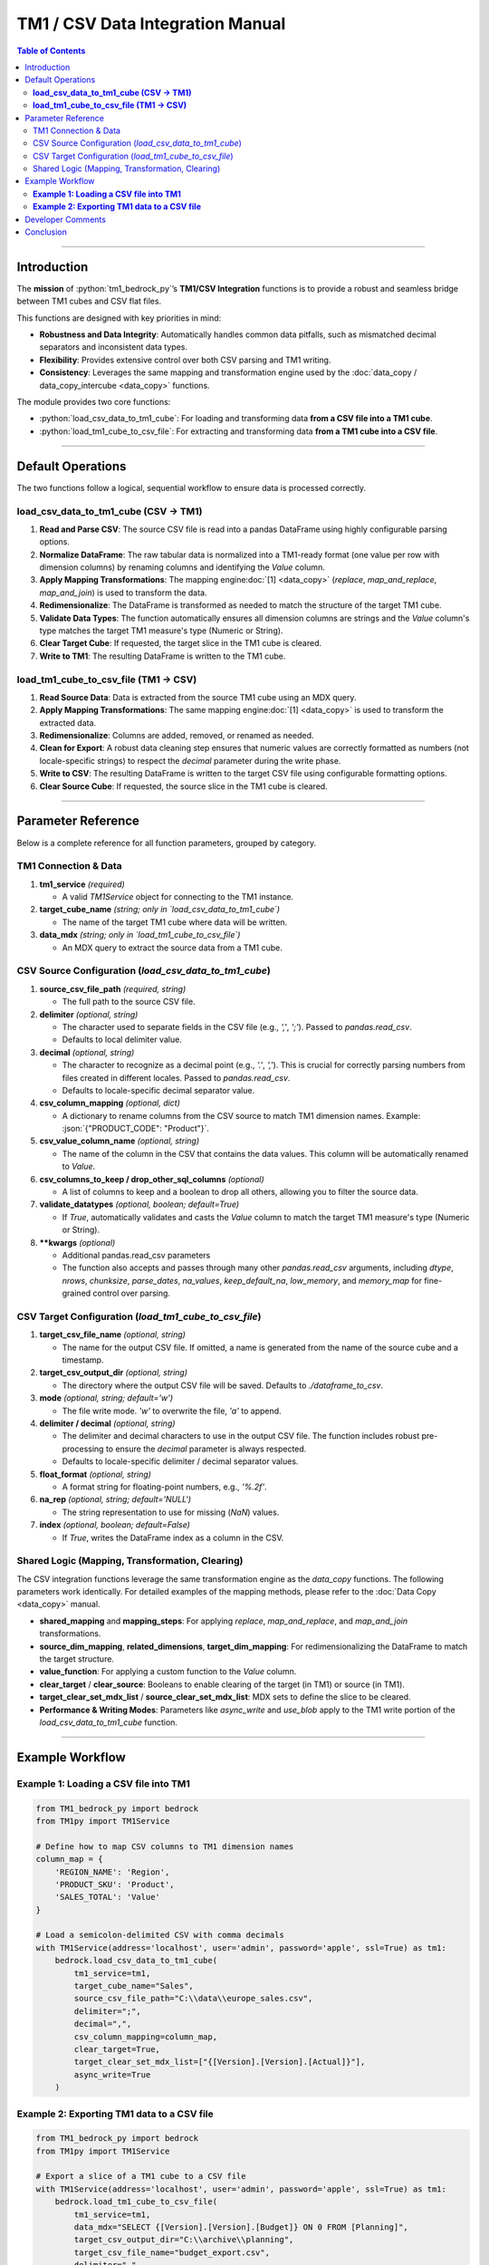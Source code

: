 .. role:: python(code)
   :language: python

.. role:: json(code)
   :language: json

.. role:: yaml(code)
   :language: yaml

=================================
TM1 / CSV Data Integration Manual
=================================

.. contents:: Table of Contents
   :depth: 2

------

.. _introduction:

Introduction
============

The **mission** of :python:`tm1_bedrock_py`’s **TM1/CSV Integration** functions is to provide a robust and seamless bridge between TM1 cubes and CSV flat files.

This functions are designed with key priorities in mind:

- **Robustness and Data Integrity**: Automatically handles common data pitfalls, such as mismatched decimal separators and inconsistent data types.
- **Flexibility**: Provides extensive control over both CSV parsing and TM1 writing.
- **Consistency**: Leverages the same mapping and transformation engine used by the :doc:`data_copy / data_copy_intercube <data_copy>` functions.

The module provides two core functions:

- :python:`load_csv_data_to_tm1_cube`: For loading and transforming data **from a CSV file into a TM1 cube**.
- :python:`load_tm1_cube_to_csv_file`: For extracting and transforming data **from a TM1 cube into a CSV file**.

------

.. _default_operations:

Default Operations
==================

The two functions follow a logical, sequential workflow to ensure data is processed correctly.

**load_csv_data_to_tm1_cube (CSV -> TM1)**
~~~~~~~~~~~~~~~~~~~~~~~~~~~~~~~~~~~~~~~~~~~~

1.  **Read and Parse CSV**: The source CSV file is read into a pandas DataFrame using highly configurable parsing options.
2.  **Normalize DataFrame**: The raw tabular data is normalized into a TM1-ready format (one value per row with dimension columns) by renaming columns and identifying the `Value` column.
3.  **Apply Mapping Transformations**: The mapping engine\ :doc:`[1] <data_copy>` (`replace`, `map_and_replace`, `map_and_join`) is used to transform the data.
4.  **Redimensionalize**: The DataFrame is transformed as needed to match the structure of the target TM1 cube.
5.  **Validate Data Types**: The function automatically ensures all dimension columns are strings and the `Value` column's type matches the target TM1 measure's type (Numeric or String).
6.  **Clear Target Cube**: If requested, the target slice in the TM1 cube is cleared.
7.  **Write to TM1**: The resulting DataFrame is written to the TM1 cube.

**load_tm1_cube_to_csv_file (TM1 -> CSV)**
~~~~~~~~~~~~~~~~~~~~~~~~~~~~~~~~~~~~~~~~~~~~

1.  **Read Source Data**: Data is extracted from the source TM1 cube using an MDX query.
2.  **Apply Mapping Transformations**: The same mapping engine\ :doc:`[1] <data_copy>` is used to transform the extracted data.
3.  **Redimensionalize**: Columns are added, removed, or renamed as needed.
4.  **Clean for Export**: A robust data cleaning step ensures that numeric values are correctly formatted as numbers (not locale-specific strings) to respect the `decimal` parameter during the write phase.
5.  **Write to CSV**: The resulting DataFrame is written to the target CSV file using configurable formatting options.
6.  **Clear Source Cube**: If requested, the source slice in the TM1 cube is cleared.

------

.. _parameter_reference:

Parameter Reference
===================

Below is a complete reference for all function parameters, grouped by category.

.. _tm1_connection_data:

TM1 Connection & Data
~~~~~~~~~~~~~~~~~~~~~

1. **tm1_service** *(required)*

   - A valid `TM1Service` object for connecting to the TM1 instance.

2. **target_cube_name** *(string; only in `load_csv_data_to_tm1_cube`)*

   - The name of the target TM1 cube where data will be written.

3. **data_mdx** *(string; only in `load_tm1_cube_to_csv_file`)*

   - An MDX query to extract the source data from a TM1 cube.

.. _csv_source_config:

CSV Source Configuration (`load_csv_data_to_tm1_cube`)
~~~~~~~~~~~~~~~~~~~~~~~~~~~~~~~~~~~~~~~~~~~~~~~~~~~~~~~

1. **source_csv_file_path** *(required, string)*

   - The full path to the source CSV file.

2. **delimiter** *(optional, string)*

   - The character used to separate fields in the CSV file (e.g., `','`, `';'`). Passed to `pandas.read_csv`.
   - Defaults to local delimiter value.

3. **decimal** *(optional, string)*

   - The character to recognize as a decimal point (e.g., `'.'`, `','`). This is crucial for correctly parsing numbers from files created in different locales. Passed to `pandas.read_csv`.
   - Defaults to locale-specific decimal separator value.

4. **csv_column_mapping** *(optional, dict)*

   - A dictionary to rename columns from the CSV source to match TM1 dimension names. Example: :json:`{"PRODUCT_CODE": "Product"}`.

5. **csv_value_column_name** *(optional, string)*

   - The name of the column in the CSV that contains the data values. This column will be automatically renamed to `Value`.

6. **csv_columns_to_keep / drop_other_sql_columns** *(optional)*

   - A list of columns to keep and a boolean to drop all others, allowing you to filter the source data.

7. **validate_datatypes** *(optional, boolean; default=True)*

   - If `True`, automatically validates and casts the `Value` column to match the target TM1 measure's type (Numeric or String).

8. ****kwargs** *(optional)*

   - Additional pandas.read_csv parameters
   - The function also accepts and passes through many other `pandas.read_csv` arguments, including `dtype`, `nrows`, `chunksize`, `parse_dates`, `na_values`, `keep_default_na`, `low_memory`, and `memory_map` for fine-grained control over parsing.

.. _csv_target_config:

CSV Target Configuration (`load_tm1_cube_to_csv_file`)
~~~~~~~~~~~~~~~~~~~~~~~~~~~~~~~~~~~~~~~~~~~~~~~~~~~~~~

1. **target_csv_file_name** *(optional, string)*

   - The name for the output CSV file. If omitted, a name is generated from the name of the source cube and a timestamp.

2. **target_csv_output_dir** *(optional, string)*

   - The directory where the output CSV file will be saved. Defaults to `./dataframe_to_csv`.

3. **mode** *(optional, string; default='w')*

   - The file write mode. `'w'` to overwrite the file, `'a'` to append.

4. **delimiter / decimal** *(optional, string)*

   - The delimiter and decimal characters to use in the output CSV file. The function includes robust pre-processing to ensure the `decimal` parameter is always respected.
   - Defaults to locale-specific delimiter / decimal separator values.

5. **float_format** *(optional, string)*

   - A format string for floating-point numbers, e.g., `'%.2f'`.

6. **na_rep** *(optional, string; default='NULL')*

   - The string representation to use for missing (`NaN`) values.

7. **index** *(optional, boolean; default=False)*

   - If `True`, writes the DataFrame index as a column in the CSV.

.. _shared_logic_params:

Shared Logic (Mapping, Transformation, Clearing)
~~~~~~~~~~~~~~~~~~~~~~~~~~~~~~~~~~~~~~~~~~~~~~~~~~

The CSV integration functions leverage the same transformation engine as the `data_copy` functions. The following parameters work identically. For detailed examples of the mapping methods, please refer to the :doc:`Data Copy <data_copy>` manual.

- **shared_mapping** and **mapping_steps**: For applying `replace`, `map_and_replace`, and `map_and_join` transformations.
- **source_dim_mapping**, **related_dimensions**, **target_dim_mapping**: For redimensionalizing the DataFrame to match the target structure.
- **value_function**: For applying a custom function to the `Value` column.
- **clear_target** / **clear_source**: Booleans to enable clearing of the target (in TM1) or source (in TM1).
- **target_clear_set_mdx_list** / **source_clear_set_mdx_list**: MDX sets to define the slice to be cleared.
- **Performance & Writing Modes**: Parameters like `async_write` and `use_blob` apply to the TM1 write portion of the `load_csv_data_to_tm1_cube` function.

------

.. _example_workflow:

Example Workflow
================

**Example 1: Loading a CSV file into TM1**
~~~~~~~~~~~~~~~~~~~~~~~~~~~~~~~~~~~~~~~~~~~

.. code-block:: python

    from TM1_bedrock_py import bedrock
    from TM1py import TM1Service

    # Define how to map CSV columns to TM1 dimension names
    column_map = {
        'REGION_NAME': 'Region',
        'PRODUCT_SKU': 'Product',
        'SALES_TOTAL': 'Value'
    }

    # Load a semicolon-delimited CSV with comma decimals
    with TM1Service(address='localhost', user='admin', password='apple', ssl=True) as tm1:
        bedrock.load_csv_data_to_tm1_cube(
            tm1_service=tm1,
            target_cube_name="Sales",
            source_csv_file_path="C:\\data\\europe_sales.csv",
            delimiter=";",
            decimal=",",
            csv_column_mapping=column_map,
            clear_target=True,
            target_clear_set_mdx_list=["{[Version].[Version].[Actual]}"],
            async_write=True
        )

**Example 2: Exporting TM1 data to a CSV file**
~~~~~~~~~~~~~~~~~~~~~~~~~~~~~~~~~~~~~~~~~~~~~~~~~

.. code-block:: python

    from TM1_bedrock_py import bedrock
    from TM1py import TM1Service

    # Export a slice of a TM1 cube to a CSV file
    with TM1Service(address='localhost', user='admin', password='apple', ssl=True) as tm1:
        bedrock.load_tm1_cube_to_csv_file(
            tm1_service=tm1,
            data_mdx="SELECT {[Version].[Version].[Budget]} ON 0 FROM [Planning]",
            target_csv_output_dir="C:\\archive\\planning",
            target_csv_file_name="budget_export.csv",
            delimiter=",",
            decimal=".",
            skip_zeros=True
        )

------

.. _developer_comments:

Developer Comments
==================

.. note::
   **Data Integrity is Key**: The `decimal` parameter is critical for both reading and writing CSVs, especially when working with data from different regions. This module's built-in data cleaning ensures that numeric data is handled correctly, preventing common data corruption issues.

.. note::
   **Automatic Validation**: The `validate_datatypes=True` parameter in `load_csv_data_to_tm1_cube` is a powerful safety feature. It automatically prepares your DataFrame to meet the strict data type requirements of the TM1 REST API, preventing load failures.

.. note::
   **Admin Rights**: High-performance TM1 writing modes like `async_write=True` and `use_blob=True` may require administrator privileges on the TM1 server.

------

.. _conclusion:

Conclusion
==========

This manual describes the core functionality of the **TM1/CSV Integration** module. It details how to reliably:

1.  **Read** data from either TM1 or a CSV file.
2.  **Transform** the data using the toolkit's consistent and powerful mapping engine.
3.  **Write** the final, clean data to the other system with robust formatting and data integrity checks.

By providing a flexible and resilient bridge between TM1 and the universal format of CSV, this module empowers developers to build sophisticated and reliable data loading and archiving workflows.